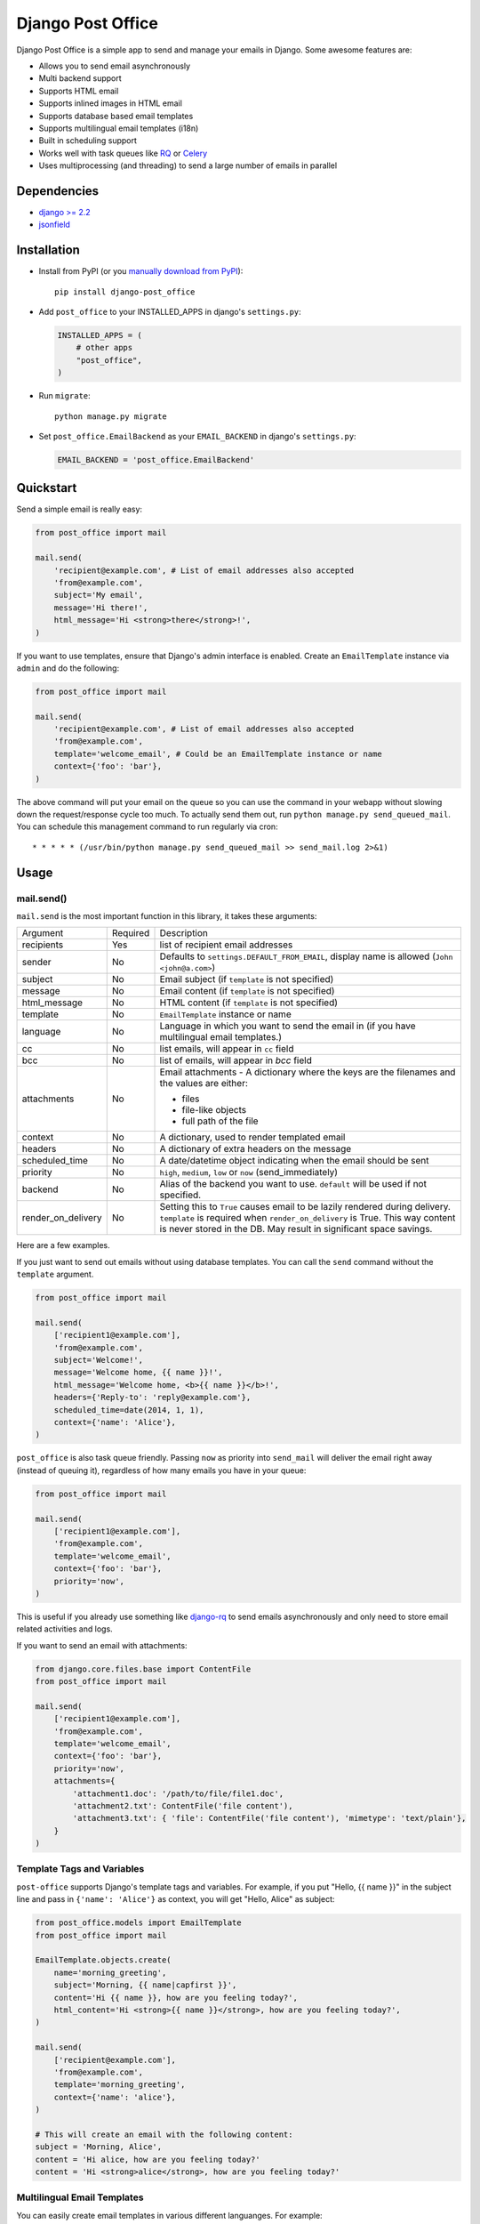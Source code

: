 ==================
Django Post Office
==================

Django Post Office is a simple app to send and manage your emails in Django.
Some awesome features are:

* Allows you to send email asynchronously
* Multi backend support
* Supports HTML email
* Supports inlined images in HTML email
* Supports database based email templates
* Supports multilingual email templates (i18n)
* Built in scheduling support
* Works well with task queues like `RQ <http://python-rq.org>`_ or `Celery <http://www.celeryproject.org>`_
* Uses multiprocessing (and threading) to send a large number of emails in parallel


Dependencies
============

* `django >= 2.2 <https://djangoproject.com/>`_
* `jsonfield <https://github.com/rpkilby/jsonfield>`_


Installation
============

|Build Status|
|PyPI version|
|Software license|

* Install from PyPI (or you `manually download from PyPI <http://pypi.python.org/pypi/django-post_office>`_)::

    pip install django-post_office

* Add ``post_office`` to your INSTALLED_APPS in django's ``settings.py``:

  .. code-block:: python

    INSTALLED_APPS = (
        # other apps
        "post_office",
    )

* Run ``migrate``::

    python manage.py migrate

* Set ``post_office.EmailBackend`` as your ``EMAIL_BACKEND`` in django's ``settings.py``:

  .. code-block:: python

    EMAIL_BACKEND = 'post_office.EmailBackend'


Quickstart
==========

Send a simple email is really easy:

.. code-block:: python

    from post_office import mail

    mail.send(
        'recipient@example.com', # List of email addresses also accepted
        'from@example.com',
        subject='My email',
        message='Hi there!',
        html_message='Hi <strong>there</strong>!',
    )


If you want to use templates, ensure that Django's admin interface is enabled. Create an
``EmailTemplate`` instance via ``admin`` and do the following:

.. code-block:: python

    from post_office import mail

    mail.send(
        'recipient@example.com', # List of email addresses also accepted
        'from@example.com',
        template='welcome_email', # Could be an EmailTemplate instance or name
        context={'foo': 'bar'},
    )

The above command will put your email on the queue so you can use the
command in your webapp without slowing down the request/response cycle too much.
To actually send them out, run ``python manage.py send_queued_mail``.
You can schedule this management command to run regularly via cron::

    * * * * * (/usr/bin/python manage.py send_queued_mail >> send_mail.log 2>&1)

Usage
=====

mail.send()
-----------

``mail.send`` is the most important function in this library, it takes these
arguments:

+--------------------+----------+--------------------------------------------------+
| Argument           | Required | Description                                      |
+--------------------+----------+--------------------------------------------------+
| recipients         | Yes      | list of recipient email addresses                |
+--------------------+----------+--------------------------------------------------+
| sender             | No       | Defaults to ``settings.DEFAULT_FROM_EMAIL``,     |
|                    |          | display name is allowed (``John <john@a.com>``)  |
+--------------------+----------+--------------------------------------------------+
| subject            | No       | Email subject (if ``template`` is not specified) |
+--------------------+----------+--------------------------------------------------+
| message            | No       | Email content (if ``template`` is not specified) |
+--------------------+----------+--------------------------------------------------+
| html_message       | No       | HTML content (if ``template`` is not specified)  |
+--------------------+----------+--------------------------------------------------+
| template           | No       | ``EmailTemplate`` instance or name               |
+--------------------+----------+--------------------------------------------------+
| language           | No       | Language in which you want to send the email in  |
|                    |          | (if you have multilingual email templates.)      |
+--------------------+----------+--------------------------------------------------+
| cc                 | No       | list emails, will appear in ``cc`` field         |
+--------------------+----------+--------------------------------------------------+
| bcc                | No       | list of emails, will appear in `bcc` field       |
+--------------------+----------+--------------------------------------------------+
| attachments        | No       | Email attachments - A dictionary where the keys  |
|                    |          | are the filenames and the values are either:     |
|                    |          |                                                  |
|                    |          | * files                                          |
|                    |          | * file-like objects                              |
|                    |          | * full path of the file                          |
+--------------------+----------+--------------------------------------------------+
| context            | No       | A dictionary, used to render templated email     |
+--------------------+----------+--------------------------------------------------+
| headers            | No       | A dictionary of extra headers on the message     |
+--------------------+----------+--------------------------------------------------+
| scheduled_time     | No       | A date/datetime object indicating when the email |
|                    |          | should be sent                                   |
+--------------------+----------+--------------------------------------------------+
| priority           | No       | ``high``, ``medium``, ``low`` or ``now``         |
|                    |          | (send_immediately)                               |
+--------------------+----------+--------------------------------------------------+
| backend            | No       | Alias of the backend you want to use.            |
|                    |          | ``default`` will be used if not specified.       |
+--------------------+----------+--------------------------------------------------+
| render_on_delivery | No       | Setting this to ``True`` causes email to be      |
|                    |          | lazily rendered during delivery. ``template``    |
|                    |          | is required when ``render_on_delivery`` is True. |
|                    |          | This way content is never stored in the DB.      |
|                    |          | May result in significant space savings.         |
+--------------------+----------+--------------------------------------------------+


Here are a few examples.

If you just want to send out emails without using database templates. You can
call the ``send`` command without the ``template`` argument.

.. code-block:: python

    from post_office import mail

    mail.send(
        ['recipient1@example.com'],
        'from@example.com',
        subject='Welcome!',
        message='Welcome home, {{ name }}!',
        html_message='Welcome home, <b>{{ name }}</b>!',
        headers={'Reply-to': 'reply@example.com'},
        scheduled_time=date(2014, 1, 1),
        context={'name': 'Alice'},
    )

``post_office`` is also task queue friendly. Passing ``now`` as priority into
``send_mail`` will deliver the email right away (instead of queuing it),
regardless of how many emails you have in your queue:

.. code-block:: python

    from post_office import mail

    mail.send(
        ['recipient1@example.com'],
        'from@example.com',
        template='welcome_email',
        context={'foo': 'bar'},
        priority='now',
    )

This is useful if you already use something like `django-rq <https://github.com/ui/django-rq>`_
to send emails asynchronously and only need to store email related activities and logs.

If you want to send an email with attachments:

.. code-block:: python

    from django.core.files.base import ContentFile
    from post_office import mail

    mail.send(
        ['recipient1@example.com'],
        'from@example.com',
        template='welcome_email',
        context={'foo': 'bar'},
        priority='now',
        attachments={
            'attachment1.doc': '/path/to/file/file1.doc',
            'attachment2.txt': ContentFile('file content'),
            'attachment3.txt': { 'file': ContentFile('file content'), 'mimetype': 'text/plain'},
        }
    )

Template Tags and Variables
---------------------------

``post-office`` supports Django's template tags and variables.
For example, if you put "Hello, {{ name }}" in the subject line and pass in
``{'name': 'Alice'}`` as context, you will get "Hello, Alice" as subject:

.. code-block:: python

    from post_office.models import EmailTemplate
    from post_office import mail

    EmailTemplate.objects.create(
        name='morning_greeting',
        subject='Morning, {{ name|capfirst }}',
        content='Hi {{ name }}, how are you feeling today?',
        html_content='Hi <strong>{{ name }}</strong>, how are you feeling today?',
    )

    mail.send(
        ['recipient@example.com'],
        'from@example.com',
        template='morning_greeting',
        context={'name': 'alice'},
    )

    # This will create an email with the following content:
    subject = 'Morning, Alice',
    content = 'Hi alice, how are you feeling today?'
    content = 'Hi <strong>alice</strong>, how are you feeling today?'


Multilingual Email Templates
----------------------------

You can easily create email templates in various different languanges.
For example:

.. code-block:: python

    template = EmailTemplate.objects.create(
        name='hello',
        subject='Hello world!',
    )

    # Add an Indonesian version of this template:
    indonesian_template = template.translated_templates.create(
        language='id',
        subject='Halo Dunia!'
    )

Sending an email using template in a non default languange is
also similarly easy:

.. code-block:: python

    mail.send(
        ['recipient@example.com'],
        'from@example.com',
        template=template, # Sends using the default template
    )

    mail.send(
        ['recipient@example.com'],
        'from@example.com',
        template=template,
        language='id', # Sends using Indonesian template
    )


Inlined Images
--------------

Often one wants to render images inside a template, which are attached as inlined ``MIMEImage`` to
the outgoing email. This requires a slightly modified Django Template Engine, keeping a list of
inlined images, which later will be added to the outgoing message.

First we must add a special Django template backend to our list of template engines:

.. code-block:: python

	TEMPLATES = [
	    {
	        ...
	    }, {
	        'BACKEND': 'post_office.template.backends.post_office.PostOfficeTemplates',
	        'APP_DIRS': True,
	        'DIRS': [],
	        'OPTIONS': {
	            'context_processors': [
	                'django.contrib.auth.context_processors.auth',
	                'django.template.context_processors.debug',
	                'django.template.context_processors.i18n',
	                'django.template.context_processors.media',
	                'django.template.context_processors.static',
	                'django.template.context_processors.tz',
	                'django.template.context_processors.request',
	            ]
	        }
	    }
	]

then we must tell Post-Office to use this template engine:

.. code-block:: python

	POST_OFFICE = {
	    'TEMPLATE_ENGINE': 'post_office',
	}

In templates used to render HTML for emails add

.. code-block:: Django

	{% load ... post_office %}

	<p>... somewhere in the body ...</p>
	<img src="{% inline_image 'path/to/image.png' %}" />

Here the templatetag named ``inline_image`` is used to keep track of inlined images. It takes a single
parameter. This can either be the relative path to an image file located in one of the ``static``
directories, or the absolute path to an image file, or an image-file object itself. Templates
rendered using this templatetag, render a reference ID for each given image, and store these images
inside the context of the adopted template engine. Later on, when the rendered template is passed
to the mailing library, those images will be transferred to the email message object as
``MIMEImage``-attachments.

To send an email containing both, a plain text body and some HTML with inlined images, use the
following code snippet:

.. code-block:: python

	from django.core.mail import EmailMultiAlternatives

	subject, body, from_email, to_email = "Hello", "Plain text body", "no-reply@example.com", "john@example.com"
	email_message = EmailMultiAlternatives(subject, body, from_email, [to_email])
	template = get_template('email-template-name.html', using='post_office')
	context = {...}
	html = template.render(context)
	email_message.attach_alternative(html, 'text/html')
	template.attach_related(email_message)
	email_message.send()

To send an email containing HTML with inlined images, but without a plain text body, use this
code snippet:

.. code-block:: python

	from django.core.mail import EmailMultiAlternatives

	subject, from_email, to_email = "Hello", "no-reply@example.com", "john@example.com"
	template = get_template('email-template-name.html', using='post_office')
	context = {...}
	html = template.render(context)
	email_message = EmailMultiAlternatives(subject, html, from_email, [to_email])
	email_message.content_subtype = 'html'
	template.attach_related(email_message)
	email_message.send()



Custom Email Backends
---------------------

By default, ``post_office`` uses django's ``smtp.EmailBackend``. If you want to
use a different backend, you can do so by configuring ``BACKENDS``.

For example if you want to use `django-ses <https://github.com/hmarr/django-ses>`_::

    POST_OFFICE = {
        'BACKENDS': {
            'default': 'smtp.EmailBackend',
            'ses': 'django_ses.SESBackend',
        }
    }

You can then choose what backend you want to use when sending mail:

.. code-block:: python

    # If you omit `backend_alias` argument, `default` will be used
    mail.send(
        ['recipient@example.com'],
        'from@example.com',
        subject='Hello',
    )

    # If you want to send using `ses` backend
    mail.send(
        ['recipient@example.com'],
        'from@example.com',
        subject='Hello',
        backend='ses',
    )


Management Commands
-------------------

* ``send_queued_mail`` - send queued emails, those aren't successfully sent
  will be marked as ``failed``. Accepts the following arguments:

+---------------------------+--------------------------------------------------+
| Argument                  | Description                                      |
+---------------------------+--------------------------------------------------+
| ``--processes`` or ``-p`` | Number of parallel processes to send email.      |
|                           | Defaults to 1                                    |
+---------------------------+--------------------------------------------------+
| ``--lockfile`` or ``-L``  | Full path to file used as lock file. Defaults to |
|                           | ``/tmp/post_office.lock``                        |
+---------------------------+--------------------------------------------------+


* ``cleanup_mail`` - delete all emails created before an X number of days
  (defaults to 90).

+---------------------------+--------------------------------------------------+
| Argument                  | Description                                      |
+---------------------------+--------------------------------------------------+
| ``--days`` or ``-d``      | Email older than this argument will be deleted.  |
|                           | Defaults to 90                                   |
+---------------------------+--------------------------------------------------+
| ``--delete-attachments``  | Flag to delete orphaned attachment records and   |
|      or ``-da``           | files on disk. If flag does not exist,           |
|                           | attachments will be ignored by the cleanup.      |
+---------------------------+--------------------------------------------------+


You may want to set these up via cron to run regularly::

    * * * * * (cd $PROJECT; python manage.py send_queued_mail --processes=1 >> $PROJECT/cron_mail.log 2>&1)
    0 1 * * * (cd $PROJECT; python manage.py cleanup_mail --days=30 --delete-attachments >> $PROJECT/cron_mail_cleanup.log 2>&1)


Integration with Celery
=======================

If your Django project runs in a Celery enabled configuration, you can use its worker to send out
queued emails. Compared to the solution with cron (see above), or the solution with uWSGI timers
(see below) this setup has the big advantage that queued emails are send *immediatly* after they
have been added to the mail queue. The delivery is still performed in a separate and asynchronous
task, which prevents sending emails during the request/response-cycle.

If you `configured Celery`_ in your project and started the `Celery worker`_,  you should see
something such as:

.. code-block:: text

	--------------- celery@halcyon.local v4.0 (latentcall)
	--- ***** -----
	-- ******* ---- [Configuration]
	- *** --- * --- . broker:      amqp://guest@localhost:5672//
	- ** ---------- . app:         __main__:0x1012d8590
	- ** ---------- . concurrency: 8 (processes)
	- ** ---------- . events:      OFF (enable -E to monitor this worker)
	- ** ----------
	- *** --- * --- [Queues]
	-- ******* ---- . celery:      exchange:celery(direct) binding:celery
	--- ***** -----

	[tasks]
	. post_office.tasks.cleanup_expired_mails
	. post_office.tasks.send_queued_mail


Emails are now beeing delivered by the Celery worker immediatly after they have been queued. In
order to make this happen, the project's ``celery.py`` setup shall invoke the autodiscover_tasks_
function. There is no need to otherwise configure Post Office for integrating with Celery. However,
in case of a temporary delivery failure, we might want to retry to send those emails by a periodic
task. This can be done by a simple `Celery beat configuration`_, for instance through

.. code-block:: python

	app.conf.beat_schedule = {
	    'send-queued-mail': {
	        'task': 'post_office.tasks.send_queued_mail',
	        'schedule': 600.0,
	    },
	}

This will (re-)send queued emails every 10 minutes, which is handy in case the first (and immediate)
delivery has failed. If you are using `Django Celery Beat`_ (which I highly recommend), then use the
Django-Admin backend and add a Periodic taks for ``post_office.tasks.send_queued_mail``.

Depending on your policy, you may also want to remove expired emails from the queue. This can be done
by adding another Periodic taks for ``post_office.tasks.cleanup_mail``, which may run once a week or
month.

.. _configured Celery: https://docs.celeryproject.org/en/latest/userguide/application.html
.. _Celery worker: https://docs.celeryproject.org/en/latest/userguide/workers.html
.. _Celery beat configuration: https://docs.celeryproject.org/en/latest/userguide/periodic-tasks.html#entries
.. _Django Celery Beat: https://django-celery-beat.readthedocs.io/en/latest/
.. _autodiscover_tasks: https://docs.celeryproject.org/en/latest/reference/celery.html#celery.Celery.autodiscover_tasks

Integration with uWSGI
======================

If setting up Celery is too daunting and you use uWSGI_ as application server, then uWSGI decorators
can act as a poor men's scheduler. Just add this short snipped  to the project's ``wsgi.py`` file:

.. code-block:: python

    from django.core.wsgi import get_wsgi_application

    application = get_wsgi_application()

    # add this block of code
    try:
        import uwsgidecorators
        from django.core.management import call_command

        @uwsgidecorators.timer(10)
        def send_queued_mail(num):
            """Send queued mail every 10 seconds"""
            call_command('send_queued_mail', processes=1)

    except ImportError:
        print("uwsgidecorators not found. Cron and timers are disabled")

Alternatively you can also use the decorator ``@uwsgidecorators.cron(minute, hour, day, month, weekday)``.
This will schedule a task at specific times. Use ``-1`` to signal any time, it corresponds to the ``*``
in cron.

Please note that ``uwsgidecorators`` are available only, if the application has been started
with **uWSGI**. However, Django's internal ``./manange.py runserver`` also access this file,
therefore wrap the block into an exception handler as shown above.

This configuration can be useful in environments, such as Docker containers, where you
don't have a running cron-daemon.

.. _uWSGI: https://uwsgi-docs.readthedocs.org/en/latest/


Signals
=======

Each time an email is added to the mail queue, Post Office emits a special `Django signal`_.
Whenever a third party application wants to be informed about this event, it shall connect a
callback funtion to the Post Office's signal handler ``email_queued``, for instance:

.. code-block:: python

	from django.dispatch import receiver
	from post_office.signals import email_queued

	@receiver(email_queued)
	def my_callback(sender, **kwargs):
	    print("You are sending mail!")

.. _Django signal: https://docs.djangoproject.com/en/stable/topics/signals/


Settings
========

This section outlines all the settings and configurations that you can put
in Django's ``settings.py`` to fine tune ``post-office``'s behavior.

Batch Size
----------

If you may want to limit the number of emails sent in a batch (sometimes useful
in a low memory environment), use the ``BATCH_SIZE`` argument to limit the
number of queued emails fetched in one batch.

.. code-block:: python

    # Put this in settings.py
    POST_OFFICE = {
        'BATCH_SIZE': 50
    }


Default Priority
----------------

The default priority for emails is ``medium``, but this can be altered by
setting ``DEFAULT_PRIORITY``. Integration with asynchronous email backends
(e.g. based on Celery) becomes trivial when set to ``now``.

.. code-block:: python

    # Put this in settings.py
    POST_OFFICE = {
        'DEFAULT_PRIORITY': 'now'
    }


Override Recipients
-------------------

Defaults to ``None``. This option is useful if you want to redirect all emails to specified a few email for development purposes.

.. code-block:: python

    # Put this in settings.py
    POST_OFFICE = {
        'OVERRIDE_RECIPIENTS': ['to@example.com', 'to2@example.com']
    }


Log Level
---------

The default log level is 2 (logs both successful and failed deliveries)
This behavior can be changed by setting ``LOG_LEVEL``.

.. code-block:: python

    # Put this in settings.py
    POST_OFFICE = {
        'LOG_LEVEL': 1 # Log only failed deliveries
    }

The different options are:

* ``0`` logs nothing
* ``1`` logs only failed deliveries
* ``2`` logs everything (both successful and failed delivery attempts)


Sending Order
-------------

The default sending order for emails is ``-priority``, but this can be altered by
setting ``SENDING_ORDER``. For example, if you want to send queued emails in FIFO order :

.. code-block:: python

    # Put this in settings.py
    POST_OFFICE = {
        'SENDING_ORDER': ['created']
    }


Context Field Serializer
------------------------

If you need to store complex Python objects for deferred rendering
(i.e. setting ``render_on_delivery=True``), you can specify your own context
field class to store context variables. For example if you want to use
`django-picklefield <https://github.com/gintas/django-picklefield/tree/master/src/picklefield>`_:

.. code-block:: python

    # Put this in settings.py
    POST_OFFICE = {
        'CONTEXT_FIELD_CLASS': 'picklefield.fields.PickledObjectField'
    }

``CONTEXT_FIELD_CLASS`` defaults to ``jsonfield.JSONField``.


Logging
-------

You can configure ``post-office``'s logging from Django's ``settings.py``. For
example:

.. code-block:: python

    LOGGING = {
        "version": 1,
        "disable_existing_loggers": False,
        "formatters": {
            "post_office": {
                "format": "[%(levelname)s]%(asctime)s PID %(process)d: %(message)s",
                "datefmt": "%d-%m-%Y %H:%M:%S",
            },
        },
        "handlers": {
            "post_office": {
                "level": "DEBUG",
                "class": "logging.StreamHandler",
                "formatter": "post_office"
            },
            # If you use sentry for logging
            'sentry': {
                'level': 'ERROR',
                'class': 'raven.contrib.django.handlers.SentryHandler',
            },
        },
        'loggers': {
            "post_office": {
                "handlers": ["post_office", "sentry"],
                "level": "INFO"
            },
        },
    }


Threads
-------

``post-office`` >= 3.0 allows you to use multiple threads to dramatically speed up
the speed at which emails are sent. By default, ``post-office`` uses 5 threads per process.
You can tweak this setting by changing ``THREADS_PER_PROCESS`` setting.

This may dramatically increase the speed of bulk email delivery, depending on which email
backends you use. In my tests, multi threading speeds up email backends that use HTTP based
(REST) delivery mechanisms but doesn't seem to help SMTP based backends.

.. code-block:: python

    # Put this in settings.py
    POST_OFFICE = {
        'THREADS_PER_PROCESS': 10
    }


Performance
===========

Caching
-------

if Django's caching mechanism is configured, ``post_office`` will cache
``EmailTemplate`` instances . If for some reason you want to disable caching,
set ``POST_OFFICE_CACHE`` to ``False`` in ``settings.py``:

.. code-block:: python

    ## All cache key will be prefixed by post_office:template:
    ## To turn OFF caching, you need to explicitly set POST_OFFICE_CACHE to False in settings
    POST_OFFICE_CACHE = False

    ## Optional: to use a non default cache backend, add a "post_office" entry in CACHES
    CACHES = {
        'post_office': {
            'BACKEND': 'django.core.cache.backends.memcached.PyLibMCCache',
            'LOCATION': '127.0.0.1:11211',
        }
    }


send_many()
-----------

``send_many()`` is much more performant (generates less database queries) when
sending a large number of emails. ``send_many()`` is almost identical to ``mail.send()``,
with the exception that it accepts a list of keyword arguments that you'd
usually pass into ``mail.send()``:

.. code-block:: python

    from post_office import mail

    first_email = {
        'sender': 'from@example.com',
        'recipients': ['alice@example.com'],
        'subject': 'Hi!',
        'message': 'Hi Alice!'
    }
    second_email = {
        'sender': 'from@example.com',
        'recipients': ['bob@example.com'],
        'subject': 'Hi!',
        'message': 'Hi Bob!'
    }
    kwargs_list = [first_email, second_email]

    mail.send_many(kwargs_list)

Attachments are not supported with ``mail.send_many()``.


Running Tests
=============

To run the test suite::

    `which django-admin.py` test post_office --settings=post_office.test_settings --pythonpath=.

You can run the full test suite with::

    tox

or::

    python setup.py test


Changelog
=========

Full changelog can be found `here <https://github.com/ui/django-post_office/blob/master/CHANGELOG.md>`_.

Created and maintained by the cool guys at `Stamps <https://stamps.co.id>`_,
Indonesia's most elegant CRM/loyalty platform.


.. |Build Status| image:: https://travis-ci.org/ui/django-post_office.png?branch=master
   :target: https://travis-ci.org/ui/django-post_office

.. |PyPI version| image:: https://img.shields.io/pypi/v/django-post_office.svg
   :target: https://pypi.org/project/django-post_office/

.. |Software license| image:: https://img.shields.io/pypi/l/django-post_office.svg
